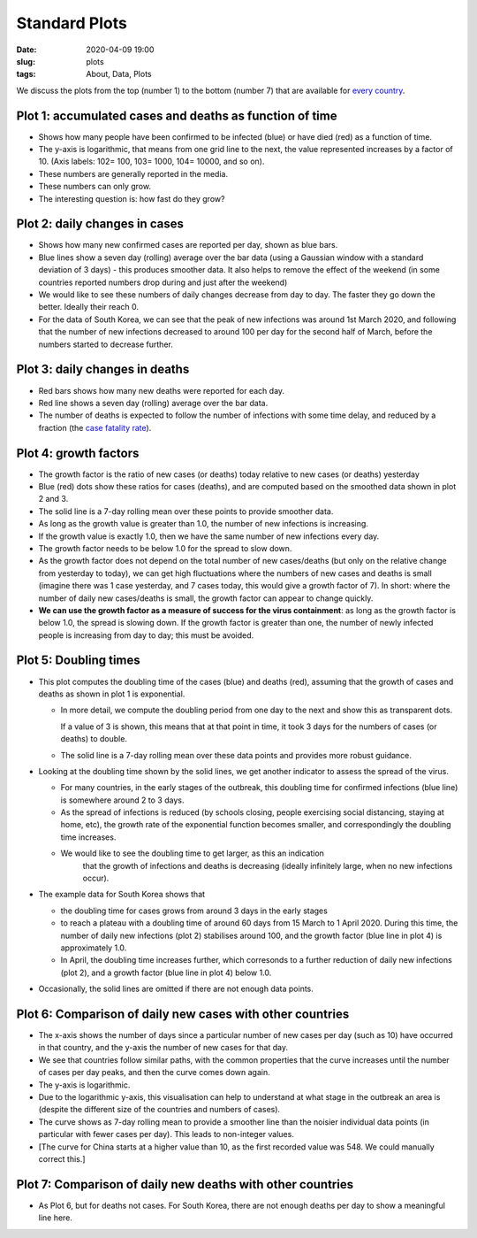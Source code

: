 Standard Plots
==============

:Date: 2020-04-09 19:00
:slug: plots
:tags: About, Data, Plots

We discuss the plots from the top (number 1) to the bottom (number 7)
that are available for `every country <world.html>`__.

Plot 1: accumulated cases and deaths as function of time
~~~~~~~~~~~~~~~~~~~~~~~~~~~~~~~~~~~~~~~~~~~~~~~~~~~~~~~~

.. raw:: html

    <img src="{attach}fig-south-korea1.svg" alt="South Korea data">

-  Shows how many people have been confirmed to be infected (blue) or
   have died (red) as a function of time.
-  The y-axis is logarithmic, that means from one grid line to the next,
   the value represented increases by a factor of 10. (Axis labels: 102=
   100, 103= 1000, 104= 10000, and so on).
-  These numbers are generally reported in the media.
-  These numbers can only grow.
-  The interesting question is: how fast do they grow?

Plot 2: daily changes in cases
~~~~~~~~~~~~~~~~~~~~~~~~~~~~~~

.. raw:: html

    <img src="{attach}fig-south-korea2.svg" alt="South Korea data">

-  Shows how many new confirmed cases are reported per day, shown as
   blue bars.
-  Blue lines show a seven day (rolling) average over the bar data
   (using a Gaussian window with a standard deviation of 3 days) - this
   produces smoother data. It also helps to remove the effect of the
   weekend (in some countries reported numbers drop during and just
   after the weekend)
-  We would like to see these numbers of daily changes decrease from day
   to day. The faster they go down the better. Ideally their reach 0.
-  For the data of South Korea, we can see that the peak of new
   infections was around 1st March 2020, and following that the number
   of new infections decreased to around 100 per day for the second half
   of March, before the numbers started to decrease further.

Plot 3: daily changes in deaths
~~~~~~~~~~~~~~~~~~~~~~~~~~~~~~~

.. raw:: html

    <img src="{attach}fig-south-korea3.svg" alt="South Korea data">


-  Red bars shows how many new deaths were reported for each day.
-  Red line shows a seven day (rolling) average over the bar data.
-  The number of deaths is expected to follow the number of infections
   with some time delay, and reduced by a fraction (the `case fatality
   rate <https://en.wikipedia.org/wiki/Case_fatality_rate>`__).

Plot 4: growth factors
~~~~~~~~~~~~~~~~~~~~~~


.. raw:: html

    <img src="{attach}fig-south-korea4.svg" alt="South Korea data">


-  The growth factor is the ratio of new cases (or deaths) today
   relative to new cases (or deaths) yesterday
-  Blue (red) dots show these ratios for cases (deaths), and are
   computed based on the smoothed data shown in plot 2 and 3.
-  The solid line is a 7-day rolling mean over these points to provide
   smoother data.
-  As long as the growth value is greater than 1.0, the number of new
   infections is increasing.
-  If the growth value is exactly 1.0, then we have the same number of
   new infections every day.
-  The growth factor needs to be below 1.0 for the spread to slow down.
-  As the growth factor does not depend on the total number of new
   cases/deaths (but only on the relative change from yesterday to
   today), we can get high fluctuations where the numbers of new cases
   and deaths is small (imagine there was 1 case yesterday, and 7 cases
   today, this would give a growth factor of 7). In short: where the
   number of daily new cases/deaths is small, the growth factor can
   appear to change quickly.
-  **We can use the growth factor as a measure of success for the virus
   containment**: as long as the growth factor is below 1.0, the spread
   is slowing down. If the growth factor is greater than one, the number
   of newly infected people is increasing from day to day; this must be
   avoided.

Plot 5: Doubling times
~~~~~~~~~~~~~~~~~~~~~~

.. raw:: html

    <img src="{attach}fig-south-korea5.svg" alt="South Korea data">

-  This plot computes the doubling time of the cases (blue) and deaths
   (red), assuming that the growth of cases and deaths as shown in plot
   1 is exponential.

   -  In more detail, we compute the doubling period from one day to the
      next and show this as transparent dots.

      If a value of 3 is shown, this means that at that point in time,
      it took 3 days for the numbers of cases (or deaths) to double.

   -  The solid line is a 7-day rolling mean over these data points and
      provides more robust guidance.

-  Looking at the doubling time shown by the solid lines, we get another
   indicator to assess the spread of the virus.

   -  For many countries, in the early stages of the outbreak, this
      doubling time for confirmed infections (blue line) is somewhere
      around 2 to 3 days.

   -  As the spread of infections is reduced (by schools closing, people
      exercising social distancing, staying at home, etc), the growth
      rate of the exponential function becomes smaller, and
      correspondingly the doubling time increases.

   - We would like to see the doubling time to get larger, as this an indication
      that the growth of infections and deaths is decreasing (ideally infinitely
      large, when no new infections occur).

- The example data for South Korea shows that 

  - the doubling time for cases grows from around 3 days in the early stages

  - to reach a plateau with a doubling time of around 60 days from 15 March to 1
    April 2020. During this time, the number of daily new infections (plot 2)
    stabilises around 100, and the growth factor (blue line in plot 4) is approximately 1.0.

  - In April, the doubling time increases further, which corresonds to a
    further reduction of daily new infections (plot 2), and a growth factor
    (blue line in plot 4) below 1.0.

- Occasionally, the solid lines are omitted if there are not enough data points.

Plot 6: Comparison of daily new cases with other countries
~~~~~~~~~~~~~~~~~~~~~~~~~~~~~~~~~~~~~~~~~~~~~~~~~~~~~~~~~~

.. raw:: html

    <img src="{attach}fig-south-korea6.svg" alt="South Korea data">

-  The x-axis shows the number of days since a particular number of new
   cases per day (such as 10) have occurred in that country, and the
   y-axis the number of new cases for that day.

-  We see that countries follow similar paths, with the common
   properties that the curve increases until the number of cases per day
   peaks, and then the curve comes down again.

-  The y-axis is logarithmic.

-  Due to the logarithmic y-axis, this visualisation can help to
   understand at what stage in the outbreak an area is (despite the
   different size of the countries and numbers of cases).

-  The curve shows as 7-day rolling mean to provide a smoother line than
   the noisier individual data points (in particular with fewer cases
   per day). This leads to non-integer values.

- [The curve for China starts at a higher value than 10, as the first recorded
  value was 548. We could manually correct this.]

Plot 7: Comparison of daily new deaths with other countries
~~~~~~~~~~~~~~~~~~~~~~~~~~~~~~~~~~~~~~~~~~~~~~~~~~~~~~~~~~~

.. raw:: html

    <img src="{attach}fig-south-korea7.svg" alt="South Korea data">

-  As Plot 6, but for deaths not cases. For South Korea, there are not
   enough deaths per day to show a meaningful line here.
